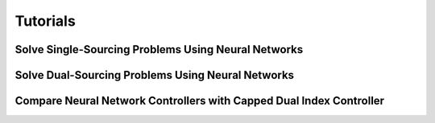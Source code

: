 Tutorials
=========

Solve Single-Sourcing Problems Using Neural Networks
----------------------------------------------------

Solve Dual-Sourcing Problems Using Neural Networks
--------------------------------------------------

Compare Neural Network Controllers with Capped Dual Index Controller
--------------------------------------------------------------------
